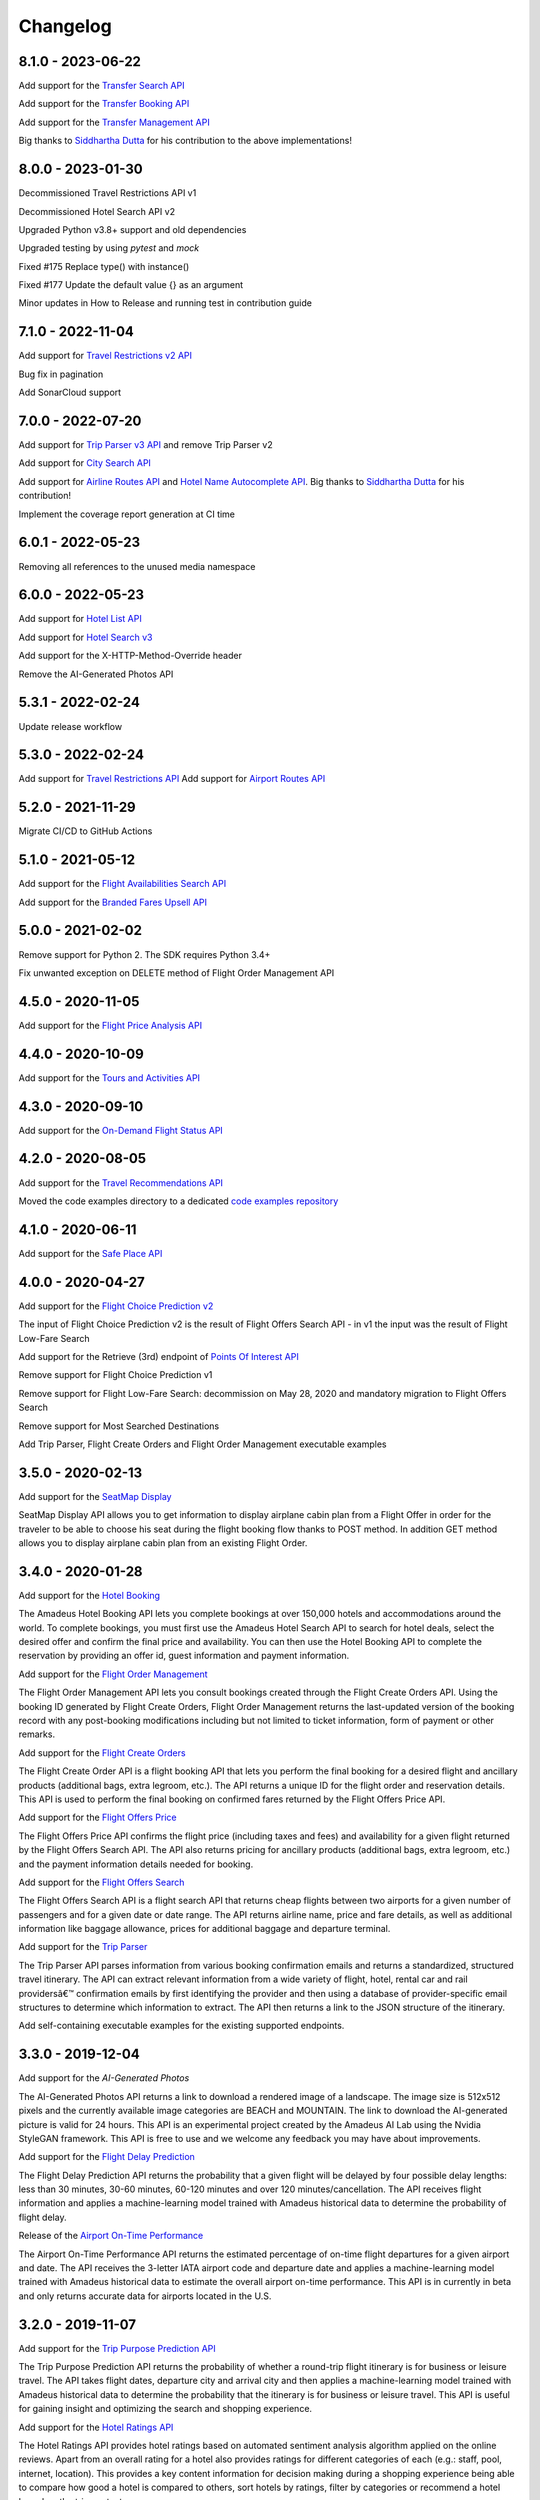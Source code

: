 Changelog
=========
8.1.0 - 2023-06-22
--------------------
Add support for the `Transfer Search API <https://developers.amadeus.com/self-service/category/cars-and-transfers/api-doc/transfer-search/api-reference>`_

Add support for the `Transfer Booking API <https://developers.amadeus.com/self-service/category/cars-and-transfers/api-doc/transfer-booking/api-reference>`_

Add support for the `Transfer Management API <https://developers.amadeus.com/self-service/category/cars-and-transfers/api-doc/transfer-management/api-reference>`_

Big thanks to `Siddhartha Dutta <https://github.com/siddydutta>`_ for his contribution to the above implementations!

8.0.0 - 2023-01-30
--------------------
Decommissioned Travel Restrictions API v1

Decommissioned Hotel Search API v2

Upgraded Python v3.8+ support and old dependencies

Upgraded testing by using `pytest` and `mock`

Fixed #175 Replace type() with instance()

Fixed #177  Update the default value {} as an argument

Minor updates in How to Release and running test in contribution guide

7.1.0 - 2022-11-04
--------------------
Add support for `Travel Restrictions v2 API <https://developers.amadeus.com/self-service/category/covid-19-and-travel-safety/api-doc/travel-restrictions/api-reference>`_

Bug fix in pagination

Add SonarCloud support

7.0.0 - 2022-07-20
--------------------
Add support for `Trip Parser v3 API <https://developers.amadeus.com/self-service/category/trip/api-doc/trip-parser/api-reference>`_ and remove Trip Parser v2

Add support for `City Search API <https://developers.amadeus.com/self-service/category/trip/api-doc/city-search/api-reference>`_

Add support for `Airline Routes API <https://developers.amadeus.com/self-service/category/air/api-doc/airline-routes/api-reference>`_ and `Hotel Name Autocomplete API <https://developers.amadeus.com/self-service/category/hotel/api-doc/hotel-name-autocomplete/api-reference>`_. Big thanks to `Siddhartha Dutta <https://github.com/siddydutta>`_ for his contribution! 

Implement the coverage report generation at CI time

6.0.1 - 2022-05-23
--------------------
Removing all references to the unused media namespace

6.0.0 - 2022-05-23
--------------------
Add support for `Hotel List API <https://developers.amadeus.com/self-service/category/hotel/api-doc/hotel-list/api-reference>`_

Add support for `Hotel Search v3 <https://developers.amadeus.com/self-service/category/hotel/api-doc/hotel-search/api-reference>`_

Add support for the X-HTTP-Method-Override header

Remove the AI-Generated Photos API

5.3.1 - 2022-02-24
--------------------
Update release workflow

5.3.0 - 2022-02-24
--------------------
Add support for `Travel Restrictions API <https://developers.amadeus.com/self-service/category/covid-19-and-travel-safety/api-doc/travel-restrictions/api-reference>`_
Add support for `Airport Routes API <https://developers.amadeus.com/self-service/category/air/api-doc/airport-routes/api-reference>`_

5.2.0 - 2021-11-29
--------------------
Migrate CI/CD to GitHub Actions

5.1.0 - 2021-05-12
--------------------
Add support for the `Flight Availabilities Search API <https://developers.amadeus.com/self-service/category/air/api-doc/flight-availabilities-search/api-reference>`_

Add support for the `Branded Fares Upsell API <https://developers.amadeus.com/self-service/category/air/api-doc/branded-fares-upsell/api-reference>`_

5.0.0 - 2021-02-02
--------------------
Remove support for Python 2. The SDK requires Python 3.4+

Fix unwanted exception on DELETE method of Flight Order Management API

4.5.0 - 2020-11-05
--------------------
Add support for the `Flight Price Analysis API <https://developers.amadeus.com/self-service/category/air/api-doc/flight-price-analysis/api-reference>`_

4.4.0 - 2020-10-09
--------------------
Add support for the `Tours and Activities API <https://developers.amadeus.com/self-service/category/destination-content/api-doc/tours-and-activities/api-reference>`_

4.3.0 - 2020-09-10
--------------------
Add support for the `On-Demand Flight Status API <https://developers.amadeus.com/self-service/category/air/api-doc/on-demand-flight-status/api-reference>`_

4.2.0 - 2020-08-05
--------------------
Add support for the `Travel Recommendations API <https://developers.amadeus.com/self-service/category/trip/api-doc/travel-recommendations>`_

Moved the code examples directory to a dedicated `code examples repository <https://github.com/amadeus4dev/amadeus-code-examples>`_

4.1.0 - 2020-06-11
--------------------
Add support for the `Safe Place API <https://developers.amadeus.com/self-service/category/destination-content/api-doc/safe-place-api>`_

4.0.0 - 2020-04-27
--------------------
Add support for the `Flight Choice Prediction v2 <https://developers.amadeus.com/self-service/category/air/api-doc/flight-choice-prediction>`_

The input of Flight Choice Prediction v2 is the result of Flight Offers Search API - in v1 the input was the result of Flight Low-Fare Search

Add support for the Retrieve (3rd) endpoint of `Points Of Interest API <https://developers.amadeus.com/self-service/category/destination-content/api-doc/points-of-interest>`_

Remove support for Flight Choice Prediction v1

Remove support for Flight Low-Fare Search: decommission on May 28, 2020 and mandatory migration to Flight Offers Search

Remove support for Most Searched Destinations

Add Trip Parser, Flight Create Orders and Flight Order Management executable examples

3.5.0 - 2020-02-13
--------------------
Add support for the `SeatMap Display <https://developers.amadeus.com/self-service/category/air/api-doc/seatmap-display>`_

SeatMap Display API allows you to get information to display airplane cabin plan from a Flight Offer in order for the traveler to be able to choose his seat during the flight booking flow thanks to POST method. In addition GET method allows you to display airplane cabin plan from an existing Flight Order.

3.4.0 - 2020-01-28
--------------------
Add support for the `Hotel Booking <https://developers.amadeus.com/self-service/category/hotel/api-doc/hotel-booking>`_

The Amadeus Hotel Booking API lets you complete bookings at over 150,000 hotels and accommodations around the world. To complete bookings, you must first use the Amadeus Hotel Search API to search for hotel deals, select the desired offer and confirm the final price and availability. You can then use the Hotel Booking API to complete the reservation by providing an offer id, guest information and payment information.

Add support for the `Flight Order Management <https://developers.amadeus.com/self-service/category/air/api-doc/flight-order-management>`_

The Flight Order Management API lets you consult bookings created through the Flight Create Orders API. Using the booking ID generated by Flight Create Orders, Flight Order Management returns the last-updated version of the booking record with any post-booking modifications including but not limited to ticket information, form of payment or other remarks.

Add support for the `Flight Create Orders <https://developers.amadeus.com/self-service/category/air/api-doc/flight-create-orders>`_

The Flight Create Order API is a flight booking API that lets you perform the final booking for a desired flight and ancillary products (additional bags, extra legroom, etc.). The API returns a unique ID for the flight order and reservation details. This API is used to perform the final booking on confirmed fares returned by the Flight Offers Price API.

Add support for the `Flight Offers Price <https://developers.amadeus.com/self-service/category/air/api-doc/flight-offers-price>`_

The Flight Offers Price API confirms the flight price (including taxes and fees) and availability for a given flight returned by the Flight Offers Search API. The API also returns pricing for ancillary products (additional bags, extra legroom, etc.) and the payment information details needed for booking.

Add support for the `Flight Offers Search <https://developers.amadeus.com/self-service/category/air/api-doc/flight-offers-search>`_

The Flight Offers Search API is a flight search API that returns cheap flights between two airports for a given number of passengers and for a given date or date range. The API returns airline name, price and fare details, as well as additional information like baggage allowance, prices for additional baggage and departure terminal.

Add support for the `Trip Parser <https://developers.amadeus.com/self-service/category/trip/api-doc/trip-parser>`_

The Trip Parser API parses information from various booking confirmation emails and returns a standardized, structured travel itinerary. The API can extract relevant information from a wide variety of flight, hotel, rental car and rail providersâ€™ confirmation emails by first identifying the provider and then using a database of provider-specific email structures to determine which information to extract. The API then returns a link to the JSON structure of the itinerary.

Add self-containing executable examples for the existing supported endpoints.

3.3.0 - 2019-12-04
--------------------
Add support for the `AI-Generated Photos`

The AI-Generated Photos API returns a link to download a rendered image of a landscape. The image size is 512x512 pixels and the currently available image categories are BEACH and MOUNTAIN. The link to download the AI-generated picture is valid for 24 hours. This API is an experimental project created by the Amadeus AI Lab using the Nvidia StyleGAN framework. This API is free to use and we welcome any feedback you may have about improvements.

Add support for the `Flight Delay Prediction <https://developers.amadeus.com/self-service/category/air/api-doc/flight-delay-prediction>`_

The Flight Delay Prediction API returns the probability that a given flight will be delayed by four possible delay lengths: less than 30 minutes, 30-60 minutes, 60-120 minutes and over 120 minutes/cancellation. The API receives flight information and applies a machine-learning model trained with Amadeus historical data to determine the probability of flight delay.

Release of the `Airport On-Time Performance <https://developers.amadeus.com/self-service/category/air/api-doc/airport-on-time-performance>`_

The Airport On-Time Performance API returns the estimated percentage of on-time flight departures for a given airport and date. The API receives the 3-letter IATA airport code and departure date and applies a machine-learning model trained with Amadeus historical data to estimate the overall airport on-time performance. This API is in currently in beta and only returns accurate data for airports located in the U.S.

3.2.0 - 2019-11-07
--------------------
Add support for the `Trip Purpose Prediction API <https://developers.amadeus.com/self-service/category/trip/api-doc/trip-purpose-prediction>`_

The Trip Purpose Prediction API returns the probability of whether a round-trip flight itinerary is for business or leisure travel. The API takes flight dates, departure city and arrival city and then applies a machine-learning model trained with Amadeus historical data to determine the probability that the itinerary is for business or leisure travel. This API is useful for gaining insight and optimizing the search and shopping experience.

Add support for the `Hotel Ratings API <https://developers.amadeus.com/self-service/category/hotel/api-doc/hotel-ratings>`_

The Hotel Ratings API provides hotel ratings based on automated sentiment analysis algorithm applied on the online reviews. Apart from an overall rating for a hotel also provides ratings for different categories of each (e.g.: staff, pool, internet, location). This provides a key content information for decision making during a shopping experience being able to compare how good a hotel is compared to others, sort hotels by ratings, filter by categories or recommend a hotel based on the trip context.

Release of the `Flight Choice Prediction API <https://developers.amadeus.com/self-service/category/air/api-doc/flight-choice-prediction>`_

The Flight Choice Prediction API allows developers to forecast traveler choices in the context of search & shopping. Exposing machine learning & AI services for travel, this API consumes the output of the Flight Low-fare Search API and returns augmented content with probabilities of choices for each flight offers.

3.1.0 - 2019-03-25
--------------------
Release of the `Points Of Interest API <https://developers.amadeus.com/self-service/category/210/api-doc/55>`_

The Points Of Interest API, powered by AVUXI TopPlace, is a search API that returns a list of popular places for a particular location. The location can be defined as area bound by four coordinates or as a geographical coordinate with a radius. The popularity of a place or 'point of interest' is determined by AVUXI's proprietary algorithm that considers factors such as ratings, check-ins, category scores among other factors from a host of online media sources.


3.0.0 - 2019-01-22
--------------------
**  Hotel Search v2 has been deployed (Hotel Search v1 is now deprecated) **

** General **
- Remove support of Hotel Search v1
- URLs for all three endpoints have been simplified for ease-of-use and consistency
** Find Hotels - 1st endpoint **
- The parameter `hotels` has been renamed to `hotelIds`
** View Hotel Rooms - 2nd endpoint **
- Update from `amadeus.shopping.hotel('IALONCHO').hotel_offers.get` to `amadeus.shopping.hotel_offers_by_hotel.get(hotelId: 'IALONCHO')`
- Now get all images in ‘View Hotels Rooms’ endpoint using the view parameter as `FULL_ALL_IMAGES`
** View Room Details - 3rd endpoint **
- Updated from `amadeus.shopping.hotel('IALONCHO').offer('XXX').get` to `amadeus.shopping.hotel_offer('XXX').get`
- Image category added under Media in the response
- Hotel distance added in the response
- Response now refers to the common HotelOffer object model

2.0.1 - 2019-01-17
--------------------

Fix pagination URL encoding parameters

2.0.0 - 2018-10-14
--------------------

`Flight Most Searched Destinations <https://developers.amadeus.com/self-service/category/203/api-doc/6>`_: Redesign of the API - Split the previous endpoint in 2 endpoints:

- 1st endpoint to find the most searched destinations
- 2nd endpoint to have more data about a dedicated origin & destination

`Flight Most Booked Destinations <https://developers.amadeus.com/self-service/category/203/api-doc/27>`_:

- Rename origin to originCityCode

`Flight Most Traveled Destinations <https://developers.amadeus.com/self-service/category/203/api-doc/7>`_:

- Rename origin in originCityCode

`Flight Check-in Links <https://developers.amadeus.com/self-service/category/203/api-doc/8>`_:

- Rename airline to airlineCode

`Airport & City Search <https://developers.amadeus.com/self-service/category/203/api-doc/10>`_:

- Remove parameter onlyMajor

`Airport Nearest Relevant <https://developers.amadeus.com/self-service/category/203/api-doc/9>`_:

- Add radius as parameter

`Airline Code Lookup <https://developers.amadeus.com/self-service/category/203/api-doc/26>`_:

- Regroup parameters *IATACode* and *ICAOCode* under the same name *airlineCodes*

1.1.0 - 2018-08-01
--------------------

Release 1.1.0

1.0.0 - 2018-04-20
--------------------

Release 1.0.0

1.0.0b8 - 2018-04-19
--------------------

Update namespace for `air_traffic/traveled` path.

1.0.0b7 - 2018-04-09
--------------------

Fix an issue where UTF8 was not properly decoded.

1.0.0b6 - 2018-04-05
--------------------

Set logging to silent by default

1.0.0b5 - 2018-04-05
--------------------

Adds easier to read error messages

1.0.0b4 - 2018-04-04
--------------------

Bug fix for install from PyPi

1.0.0b3 - 2018-04-05
--------------------

-  Renamed back to “amadeus”

1.0.0b2 - 2018-04-05
--------------------

-  Updated README for PyPi

1.0.0b1 - 2018-04-05
--------------------

-  Initial Beta Release
